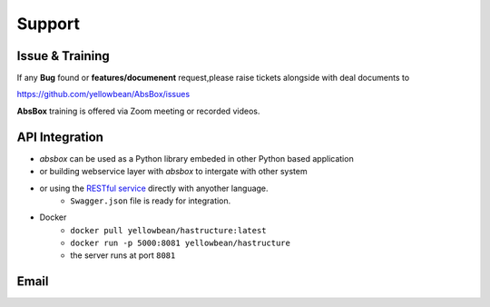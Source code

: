 Support
=========

Issue & Training
-----------------------

If any **Bug** found or  **features/documenent** request,please raise tickets alongside with deal documents to

https://github.com/yellowbean/AbsBox/issues

**AbsBox** training is offered via Zoom meeting or recorded videos.

API Integration
----------------

- `absbox` can be used as a Python library embeded in other Python based application
- or building webservice layer with `absbox` to intergate with other system
- or using the `RESTful service <https://github.com/yellowbean/Hastructure>`_  directly with anyother language.
    - ``Swagger.json`` file is ready for integration.
- Docker 
    - ``docker pull yellowbean/hastructure:latest``
    - ``docker run -p 5000:8081 yellowbean/hastructure``
    - the server runs at port ``8081``

.. image:: img/Intergration.png
  :width: 600
  :alt: intergration-landscape


Email
--------

.. image:: img/email-image.png
  :width: 200
  :alt: Support Email 
